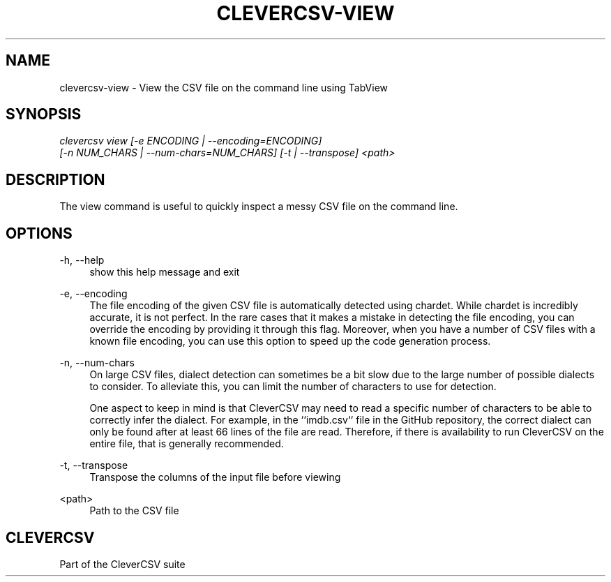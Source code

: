 '\" t
.\"     Title: clevercsv-view
.\"    Author: G.J.J. van den Burg
.\" Generator: Wilderness <https://pypi.org/project/wilderness>
.\"      Date: 2023-04-03
.\"    Manual: clevercsv Manual
.\"    Source: clevercsv 0.7.7
.\"  Language: English
.\"
.TH "CLEVERCSV-VIEW" "1" "2023\-04\-03" "Clevercsv 0\&.7\&.7" "Clevercsv Manual"
.\" -----------------------------------------------------------------
.\" * Define some portability stuff
.\" -----------------------------------------------------------------
.\" ~~~~~~~~~~~~~~~~~~~~~~~~~~~~~~~~~~~~~~~~~~~~~~~~~~~~~~~~~~~~~~~~~
.\" http://bugs.debian.org/507673
.\" http://lists.gnu.org/archive/html/groff/2009-02/msg00013.html
.\" ~~~~~~~~~~~~~~~~~~~~~~~~~~~~~~~~~~~~~~~~~~~~~~~~~~~~~~~~~~~~~~~~~
.ie \n(.g .ds Aq \(aq
.el       .ds Aq '
.\" -----------------------------------------------------------------
.\" * set default formatting *
.\" -----------------------------------------------------------------
.\" disable hyphenation
.nh
.\" disable justification
.ad l
.\" -----------------------------------------------------------------
.\" * MAIN CONTENT STARTS HERE *
.\" -----------------------------------------------------------------
.SH "NAME"
clevercsv-view \- View the CSV file on the command line using TabView
.SH "SYNOPSIS"
.sp
.nf
\fIclevercsv view [\-e ENCODING | \-\-encoding=ENCODING]
               [\-n NUM_CHARS | \-\-num\-chars=NUM_CHARS] [\-t | \-\-transpose] <path>
.fi
.sp
.SH "DESCRIPTION"
.sp
The view command is useful to quickly inspect a messy CSV file on the command line.
.SH "OPTIONS"
.sp
.sp
.sp
\-h, \-\-help
.RS 4
show this help message and exit
.RE
.PP
\-e, \-\-encoding
.RS 4
The file encoding of the given CSV file is automatically detected using chardet. While chardet is incredibly accurate, it is not perfect. In the rare cases that it makes a mistake in detecting the file encoding, you can override the encoding by providing it through this flag. Moreover, when you have a number of CSV files with a known file encoding, you can use this option to speed up the code generation process.
.RE
.PP
\-n, \-\-num\-chars
.RS 4
On large CSV files, dialect detection can sometimes be a bit slow due to the large number of possible dialects to consider. To alleviate this, you can limit the number of characters to use for detection.
.sp
One aspect to keep in mind is that CleverCSV may need to read a specific number of characters to be able to correctly infer the dialect. For example, in the ``imdb.csv`` file in the GitHub repository, the correct dialect can only be found after at least 66 lines of the file are read. Therefore, if there is availability to run CleverCSV on the entire file, that is generally recommended.
.RE
.PP
\-t, \-\-transpose
.RS 4
Transpose the columns of the input file before viewing
.RE
.PP
<path>
.RS 4
Path to the CSV file
.RE
.PP
.sp
.SH "CLEVERCSV"
.sp
Part of the CleverCSV suite